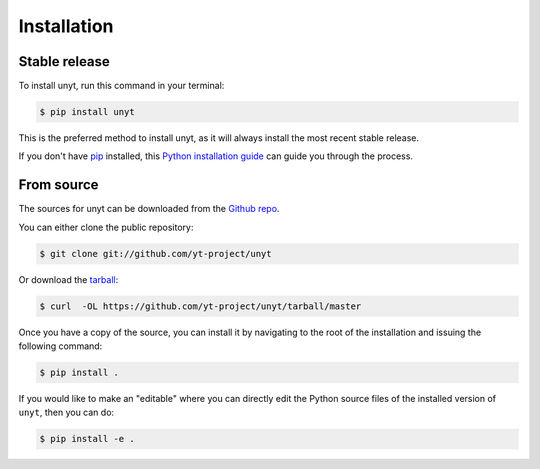 .. highlight:: shell

============
Installation
============


Stable release
--------------

To install unyt, run this command in your terminal:

.. code-block:: console

    $ pip install unyt

This is the preferred method to install unyt, as it will always install the most recent stable release.

If you don't have `pip`_ installed, this `Python installation guide`_ can guide
you through the process.

.. _pip: https://pip.pypa.io
.. _Python installation guide: http://docs.python-guide.org/en/latest/starting/installation/


From source
-----------

The sources for unyt can be downloaded from the `Github repo`_.

You can either clone the public repository:

.. code-block:: console

    $ git clone git://github.com/yt-project/unyt

Or download the `tarball`_:

.. code-block:: console

    $ curl  -OL https://github.com/yt-project/unyt/tarball/master

Once you have a copy of the source, you can install it by navigating to the root of the installation and issuing the following command:

.. code-block:: console

    $ pip install .

If you would like to make an "editable" where you can directly edit the
Python source files of the installed version of ``unyt``, then you can do:

.. code-block:: console

    $ pip install -e .

.. _Github repo: https://github.com/yt-project/unyt
.. _tarball: https://github.com/yt-project/unyt/tarball/master
